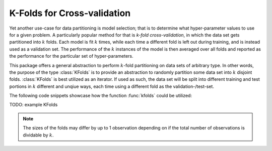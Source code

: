 K-Folds for Cross-validation
-----------------------------

Yet another use-case for data partitioning is model selection;
that is to determine what hyper-parameter values to use for a
given problem. A particularly popular method for that is *k-fold
cross-validation*, in which the data set gets partitioned into
:math:`k` folds. Each model is fit :math:`k` times, while each
time a different fold is left out during training, and is instead
used as a validation set. The performance of the :math:`k`
instances of the model is then averaged over all folds and
reported as the performance for the particular set of
hyper-parameters.

This package offers a general abstraction to perform
:math:`k`-fold partitioning on data sets of arbitrary type. In
other words, the purpose of the type :class:`KFolds` is to
provide an abstraction to randomly partition some data set into
:math:`k` disjoint folds. :class:`KFolds` is best utilized as an
iterator. If used as such, the data set will be split into
different training and test portions in :math:`k` different and
unqiue ways, each time using a different fold as the
validation-/test-set.

The following code snippets showcase how the function
:func:`kfolds` could be utilized:

TODO: example KFolds

.. note:: The sizes of the folds may differ by up to 1
   observation depending on if the total number of observations
   is dividable by :math:`k`.

